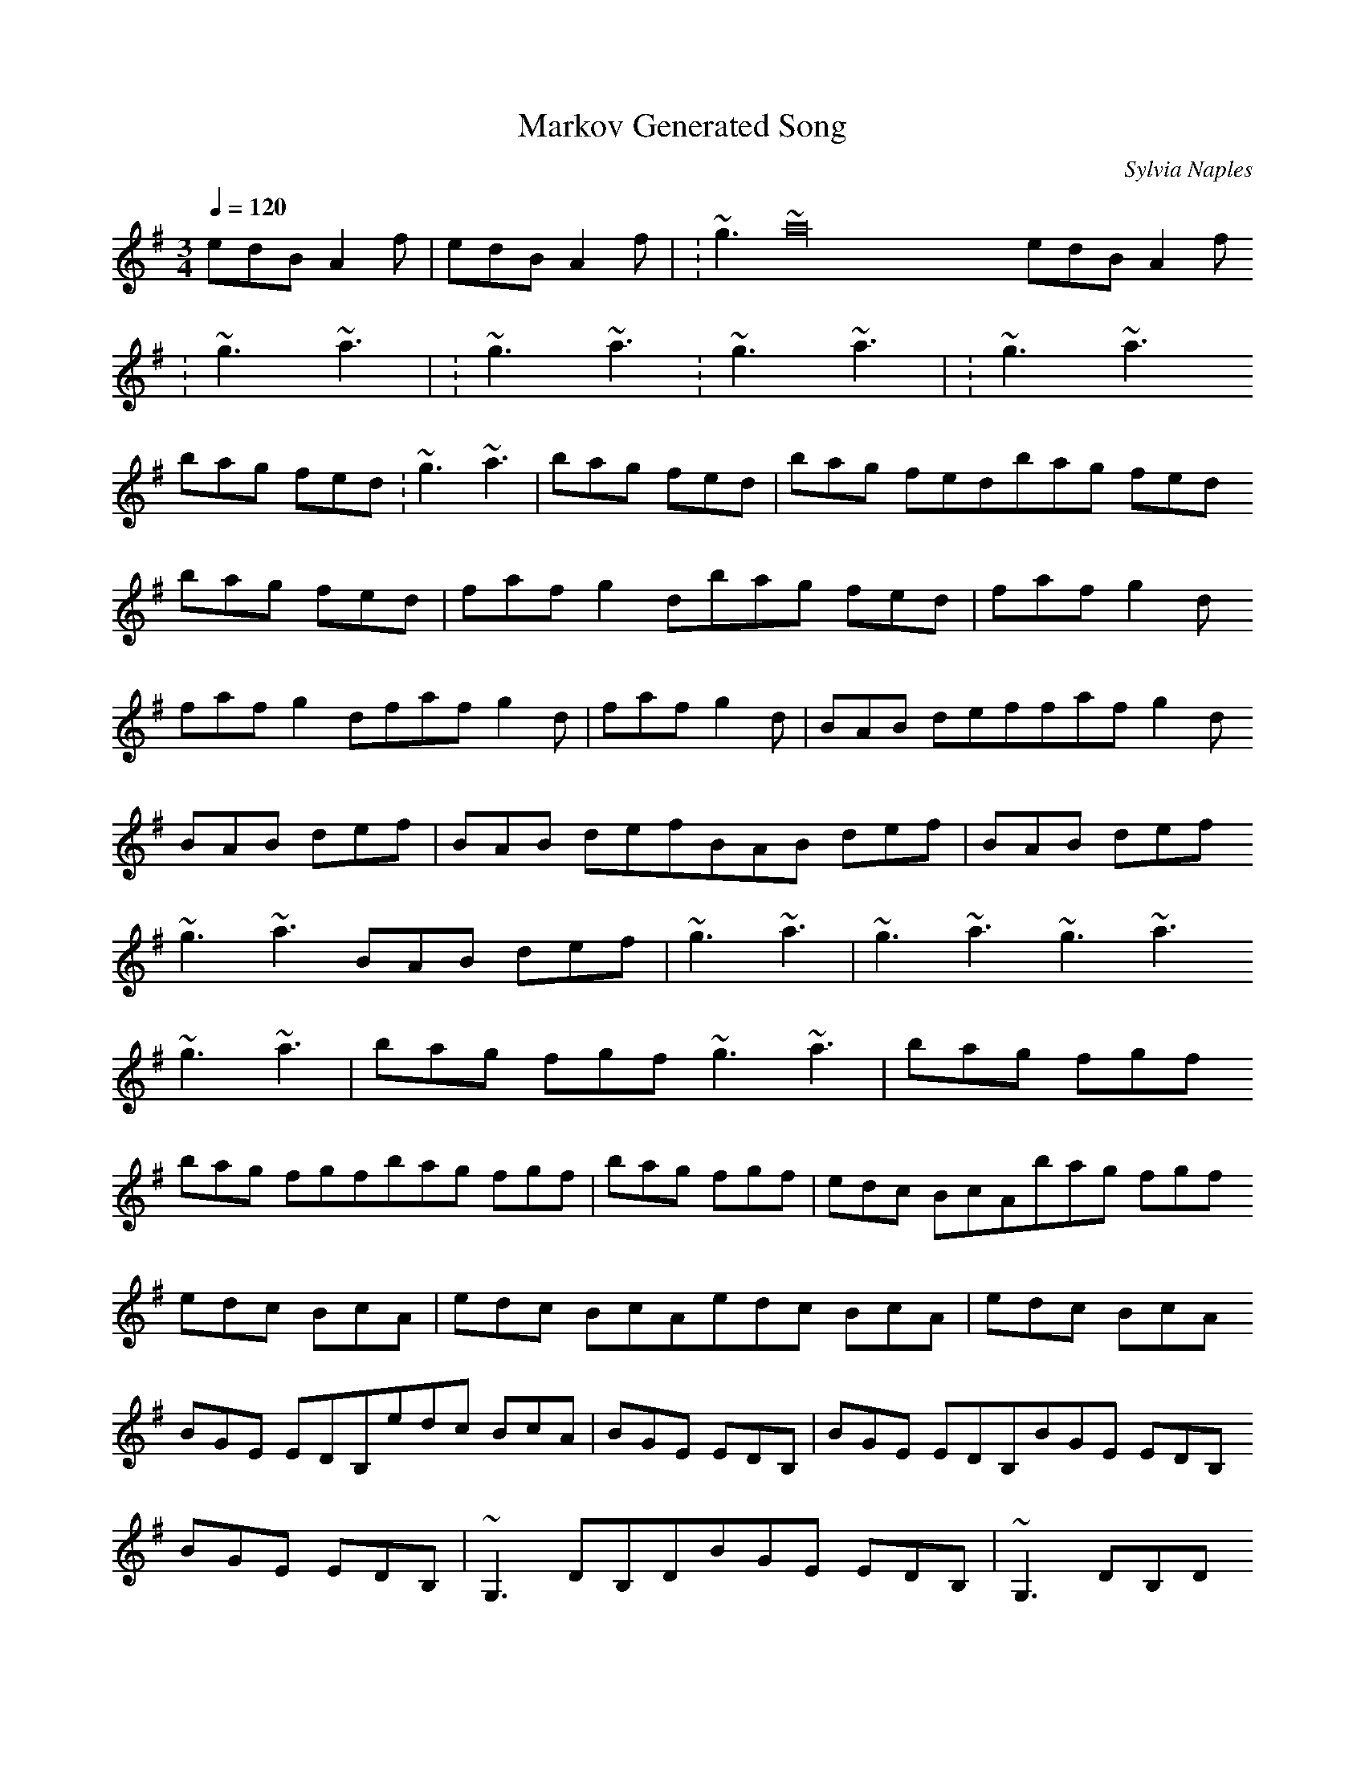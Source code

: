 X:1
T:Markov Generated Song
R:song
C:Sylvia Naples
Z:id:hn-song-111
M:3/4
L:1/8
Q:1/4=120
K:G
2 edB A2f | 2 edB A2f | :~g3 ~a32 edB A2f
:~g3 ~a3 | :~g3 ~a3:~g3 ~a3 | :~g3 ~a3
bag fed:~g3 ~a3 | bag fed | bag fedbag fed
bag fed | faf g2dbag fed | faf g2d
faf g2dfaf g2d | faf g2d | BAB deffaf g2d 
BAB def | BAB defBAB def | BAB def
~g3 ~a3BAB def | ~g3 ~a3 | ~g3 ~a3~g3 ~a3 
~g3 ~a3 | bag fgf~g3 ~a3 | bag fgf
bag fgfbag fgf | bag fgf | edc BcAbag fgf 
edc BcA | edc BcAedc BcA | edc BcA 
BGE EDB,edc BcA | BGE EDB, | BGE EDB,BGE EDB,
BGE EDB, | ~G,3 DB,DBGE EDB, | ~G,3 DB,D
~G,3 DB,D~G,3 DB,D | ~G,3 DB,D | GFG Bdg~G,3 DB,D
GFG Bdg | GFG BdgGFG Bdg | GFG Bdg
edc BcAGFG Bdg | edc BcA | edc BcAedc BcA
edc BcA | 1 BGF GBd:edc BcA | 1 BGF GBd:
1 BGF GBd:1 BGF GBd: | 1 BGF GBd: | 2 BGF G2E1 BGF GBd:
2 BGF G2E | 2 BGF G2E2 BGF G2E | 2 BGF G2E
2 BGF G2E2 BGF G2E | 2 BGF G2E | 2 BGF G2E2 BGF G2E
2 BGF G2E | 2 BGF G2E2 BGF G2E | 2 BGF G2E
2 BGF G2E2 BGF G2E | 2 BGF G2E | 2 BGF G2E2 BGF G2E
2 BGF G2E | 2 BGF G2E2 BGF G2E | 2 BGF G2E
2 BGF G2E2 BGF G2E | 2 BGF G2E | 2 BGF G2E2 BGF G2E
2 BGF G2E | 2 BGF G2E2 BGF G2E | 2 BGF G2E
2 BGF G2E2 BGF G2E | 2 BGF G2E | 2 BGF G2E2 BGF G2E
2 BGF G2E | 2 BGF G2E2 BGF G2E | 2 BGF G2E
2 BGF G2E2 BGF G2E | 2 BGF G2E | 2 BGF G2E